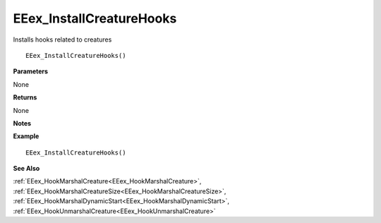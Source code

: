 .. _EEex_InstallCreatureHooks:

===================================
EEex_InstallCreatureHooks 
===================================

Installs hooks related to creatures

::

   EEex_InstallCreatureHooks()

**Parameters**

None

**Returns**

None

**Notes**

.. Delete this line and enter notes and information

**Example**

::

   EEex_InstallCreatureHooks()

**See Also**

:ref:`EEex_HookMarshalCreature<EEex_HookMarshalCreature>`, :ref:`EEex_HookMarshalCreatureSize<EEex_HookMarshalCreatureSize>`, :ref:`EEex_HookMarshalDynamicStart<EEex_HookMarshalDynamicStart>`, :ref:`EEex_HookUnmarshalCreature<EEex_HookUnmarshalCreature>`

